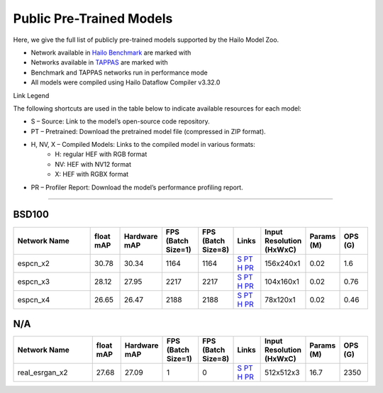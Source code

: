 
Public Pre-Trained Models
=========================

.. |rocket| image:: ../../images/rocket.png
  :width: 18

.. |star| image:: ../../images/star.png
  :width: 18

Here, we give the full list of publicly pre-trained models supported by the Hailo Model Zoo.

* Network available in `Hailo Benchmark <https://hailo.ai/products/ai-accelerators/hailo-8l-ai-accelerator-for-ai-light-applications/#hailo8l-benchmarks/>`_ are marked with |rocket|
* Networks available in `TAPPAS <https://github.com/hailo-ai/tappas>`_ are marked with |star|
* Benchmark and TAPPAS  networks run in performance mode
* All models were compiled using Hailo Dataflow Compiler v3.32.0

Link Legend

The following shortcuts are used in the table below to indicate available resources for each model:

* S – Source: Link to the model’s open-source code repository.
* PT – Pretrained: Download the pretrained model file (compressed in ZIP format).
* H, NV, X – Compiled Models: Links to the compiled model in various formats:
            * H: regular HEF with RGB format
            * NV: HEF with NV12 format
            * X: HEF with RGBX format

* PR – Profiler Report: Download the model’s performance profiling report.



.. _Super Resolution:

----------------

BSD100
^^^^^^

.. list-table::
   :widths: 31 9 7 11 9 8 8 8 9
   :header-rows: 1

   * - Network Name
     - float mAP
     - Hardware mAP
     - FPS (Batch Size=1)
     - FPS (Batch Size=8)
     - Links
     - Input Resolution (HxWxC)
     - Params (M)
     - OPS (G)
   * - espcn_x2
     - 30.78
     - 30.34
     - 1164
     - 1164
     - `S <https://github.com/Lornatang/ESPCN-PyTorch>`_ `PT <https://hailo-model-zoo.s3.eu-west-2.amazonaws.com/SuperResolution/espcn/espcn_x2/2022-08-02/espcn_x2.zip>`_ `H <https://hailo-model-zoo.s3.eu-west-2.amazonaws.com/ModelZoo/Compiled/v2.16.0/hailo8l/espcn_x2.hef>`_ `PR <https://hailo-model-zoo.s3.eu-west-2.amazonaws.com/ModelZoo/Compiled/v2.16.0/hailo8l/espcn_x2_profiler_results_compiled.html>`_
     - 156x240x1
     - 0.02
     - 1.6
   * - espcn_x3
     - 28.12
     - 27.95
     - 2217
     - 2217
     - `S <https://github.com/Lornatang/ESPCN-PyTorch>`_ `PT <https://hailo-model-zoo.s3.eu-west-2.amazonaws.com/SuperResolution/espcn/espcn_x3/2022-08-02/espcn_x3.zip>`_ `H <https://hailo-model-zoo.s3.eu-west-2.amazonaws.com/ModelZoo/Compiled/v2.16.0/hailo8l/espcn_x3.hef>`_ `PR <https://hailo-model-zoo.s3.eu-west-2.amazonaws.com/ModelZoo/Compiled/v2.16.0/hailo8l/espcn_x3_profiler_results_compiled.html>`_
     - 104x160x1
     - 0.02
     - 0.76
   * - espcn_x4
     - 26.65
     - 26.47
     - 2188
     - 2188
     - `S <https://github.com/Lornatang/ESPCN-PyTorch>`_ `PT <https://hailo-model-zoo.s3.eu-west-2.amazonaws.com/SuperResolution/espcn/espcn_x4/2022-08-02/espcn_x4.zip>`_ `H <https://hailo-model-zoo.s3.eu-west-2.amazonaws.com/ModelZoo/Compiled/v2.16.0/hailo8l/espcn_x4.hef>`_ `PR <https://hailo-model-zoo.s3.eu-west-2.amazonaws.com/ModelZoo/Compiled/v2.16.0/hailo8l/espcn_x4_profiler_results_compiled.html>`_
     - 78x120x1
     - 0.02
     - 0.46

N/A
^^^

.. list-table::
   :widths: 31 9 7 11 9 8 8 8 9
   :header-rows: 1

   * - Network Name
     - float mAP
     - Hardware mAP
     - FPS (Batch Size=1)
     - FPS (Batch Size=8)
     - Links
     - Input Resolution (HxWxC)
     - Params (M)
     - OPS (G)
   * - real_esrgan_x2
     - 27.68
     - 27.09
     - 1
     - 0
     - `S <https://github.com/ai-forever/Real-ESRGAN>`_ `PT <https://hailo-model-zoo.s3.eu-west-2.amazonaws.com/SuperResolution/Real-ESRGAN/Real_ESRGAN_x2/pretrained/2024-10-31/RealESRGAN_x2_sim.zip>`_ `H <https://hailo-model-zoo.s3.eu-west-2.amazonaws.com/ModelZoo/Compiled/v2.16.0/hailo8l/real_esrgan_x2.hef>`_ `PR <https://hailo-model-zoo.s3.eu-west-2.amazonaws.com/ModelZoo/Compiled/v2.16.0/hailo8l/real_esrgan_x2_profiler_results_compiled.html>`_
     - 512x512x3
     - 16.7
     - 2350
